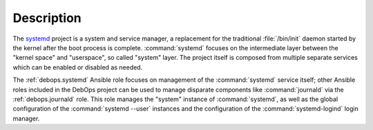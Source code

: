 .. Copyright (C) 2023 Maciej Delmanowski <drybjed@gmail.com>
.. Copyright (C) 2023 DebOps <https://debops.org/>
.. SPDX-License-Identifier: GPL-3.0-only

Description
===========

The `systemd`__ project is a system and service manager, a replacement for the
traditional :file:`/bin/init` daemon started by the kernel after the boot
process is complete. :command:`systemd` focuses on the intermediate layer
between the "kernel space" and "userspace", so called "system" layer. The
project itself is composed from multiple separate services which can be enabled
or disabled as needed.

.. __: https://www.freedesktop.org/wiki/Software/systemd/

The :ref:`debops.systemd` Ansible role focuses on management of the
:command:`systemd` service itself; other Ansible roles included in the DebOps
project can be used to manage disparate components like :command:`journald` via
the :ref:`debops.journald` role. This role manages the "system" instance of
:command:`systemd`, as well as the global configuration of the
:command:`systemd --user` instances and the configuration of the
:command:`systemd-logind` login manager.
